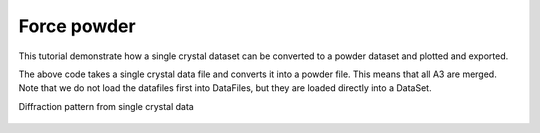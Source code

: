 Force powder
^^^^^^^^^^^^
This tutorial demonstrate how a single crystal dataset can be converted to a powder dataset and plotted and exported. 

.. code-block:: python
   :linenos:

   from DMCpy import DataSet,DataFile,_tools
   import matplotlib.pyplot as plt
   import numpy as np
   
   # Give file number and folder the file is stored in.
   scanNumbers = '12105-12106' 
   folder = 'data/SC'
   year = 2022
  
   filePath = _tools.fileListGenerator(scanNumbers,folder,year=year) 
         
   # load data files and make data set
   ds = DataSet.DataSet(filePath,forcePowder=True)
   
   ax,bins,Int,Int_err,monitor = ds.plotTwoTheta()
   planeFigName = 'docs/Tutorials/forecePowder'
   plt.savefig('figure0.png',format='png')
   
   # make centres for bins
   Centres=0.5*(bins[1:]+bins[:-1])
   
   # export
   stacked_array = np.column_stack((Centres.flatten(), Int.flatten(), Int_err.flatten()))
   
   # Export the stacked array to an ASCII file
   np.savetxt('docs/Tutorials/Force_powder.xy', stacked_array, delimiter='\t', fmt='%s')
   

The above code takes a single crystal data file and converts it into a powder file. This means that all A3 are merged. Note that we do not load the datafiles first into DataFiles, but they are loaded directly into a DataSet. 

Diffraction pattern from single crystal data 

.. figure:: forecePowder.png 
  :width: 50%
  :align: center

 